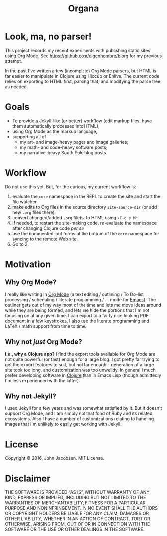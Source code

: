 #+TITLE: Organa

#+ATTR_HTML: :align left
[[./organa.png]]

* Look, ma, no parser!

This project records my recent experiments with publishing static
sites using Org Mode.  See https://github.com/eigenhombre/blorg for my
previous attempt.

In the past I've written a few (incomplete) Org Mode parsers, but HTML
is far easier to manipulate in Clojure using Hiccup or Enlive.  The
current code relies on exporting to HTML first, parsing that, and
modifying the parse tree as needed.

* Goals

- To provide a Jekyll-like (or better) workflow (edit markup files,
  have them automatically processed into HTML),
- using Org Mode as the markup language,
- supporting all of
  - my art- and image-heavy pages and image galleries;
  - my math- and code-heavy software posts;
  - my narrative-heavy South Pole blog posts.

* Workflow
Do not use this yet.  But, for the curious, my current workflow is:

1. evaluate the =core= namespace in the REPL to create the site and
   start the file watcher
2. make edits to Org files in the source directory =site-source-dir=
   (or add new =.org= files there)
3. convert changed/added =.org= file(s) to HTML using =\C-c e hh=
4. if needed, to restart the site-making code, re-evaluate the
   namespace after changing Clojure code /per se/
5. use the commented-out forms at the bottom of the =core= namespace
   for syncing to the remote Web site.
6. Go to 2.

* Motivation
** Why Org Mode?

I really like writing in [[http://orgmode.org/][Org Mode]] (a text editing / outlining / To
Do-list processing / scheduling / literate programming / ... mode for
[[http://www.gnu.org/software/emacs/][Emacs]]).  The outliner gets out of my way most of the time and lets me
move ideas around while they are being formed, and lets me hide the
portions that I'm not focusing on at any given time.  I can export to
a fairly nice looking PDF document in a few keystrokes.  I also use
the literate programming and LaTeX / math support from time to time.

** Why not /just/ Org Mode?

*I.e., why a Clojure app?*  I find the export tools available for Org
Mode are not quite powerful (or fast) enough for a large blog.  I got
pretty far trying to get the export features to suit, but not far
enough -- generation of a large site took too long, and customization
was too unweildy.  In general I much prefer developing software in
[[http://clojure.org][Clojure]] than in Emacs Lisp (though admittedly I'm less experienced
with the latter).

** Why not Jekyll?

I used Jekyll for a few years and was somewhat satisfied by it.  But
it doesn't support Org Mode, and I am simply not that fond of Ruby and
its related ecosystems.  Also I have a number of customizations
relating to handling images that I'm unlikely to easily get working
with Jekyll.


* License

Copyright © 2016, John Jacobsen. MIT License.

* Disclaimer

THE SOFTWARE IS PROVIDED “AS IS”, WITHOUT WARRANTY OF ANY KIND,
EXPRESS OR IMPLIED, INCLUDING BUT NOT LIMITED TO THE WARRANTIES OF
MERCHANTABILITY, FITNESS FOR A PARTICULAR PURPOSE AND
NONINFRINGEMENT. IN NO EVENT SHALL THE AUTHORS OR COPYRIGHT HOLDERS BE
LIABLE FOR ANY CLAIM, DAMAGES OR OTHER LIABILITY, WHETHER IN AN ACTION
OF CONTRACT, TORT OR OTHERWISE, ARISING FROM, OUT OF OR IN CONNECTION
WITH THE SOFTWARE OR THE USE OR OTHER DEALINGS IN THE SOFTWARE.
